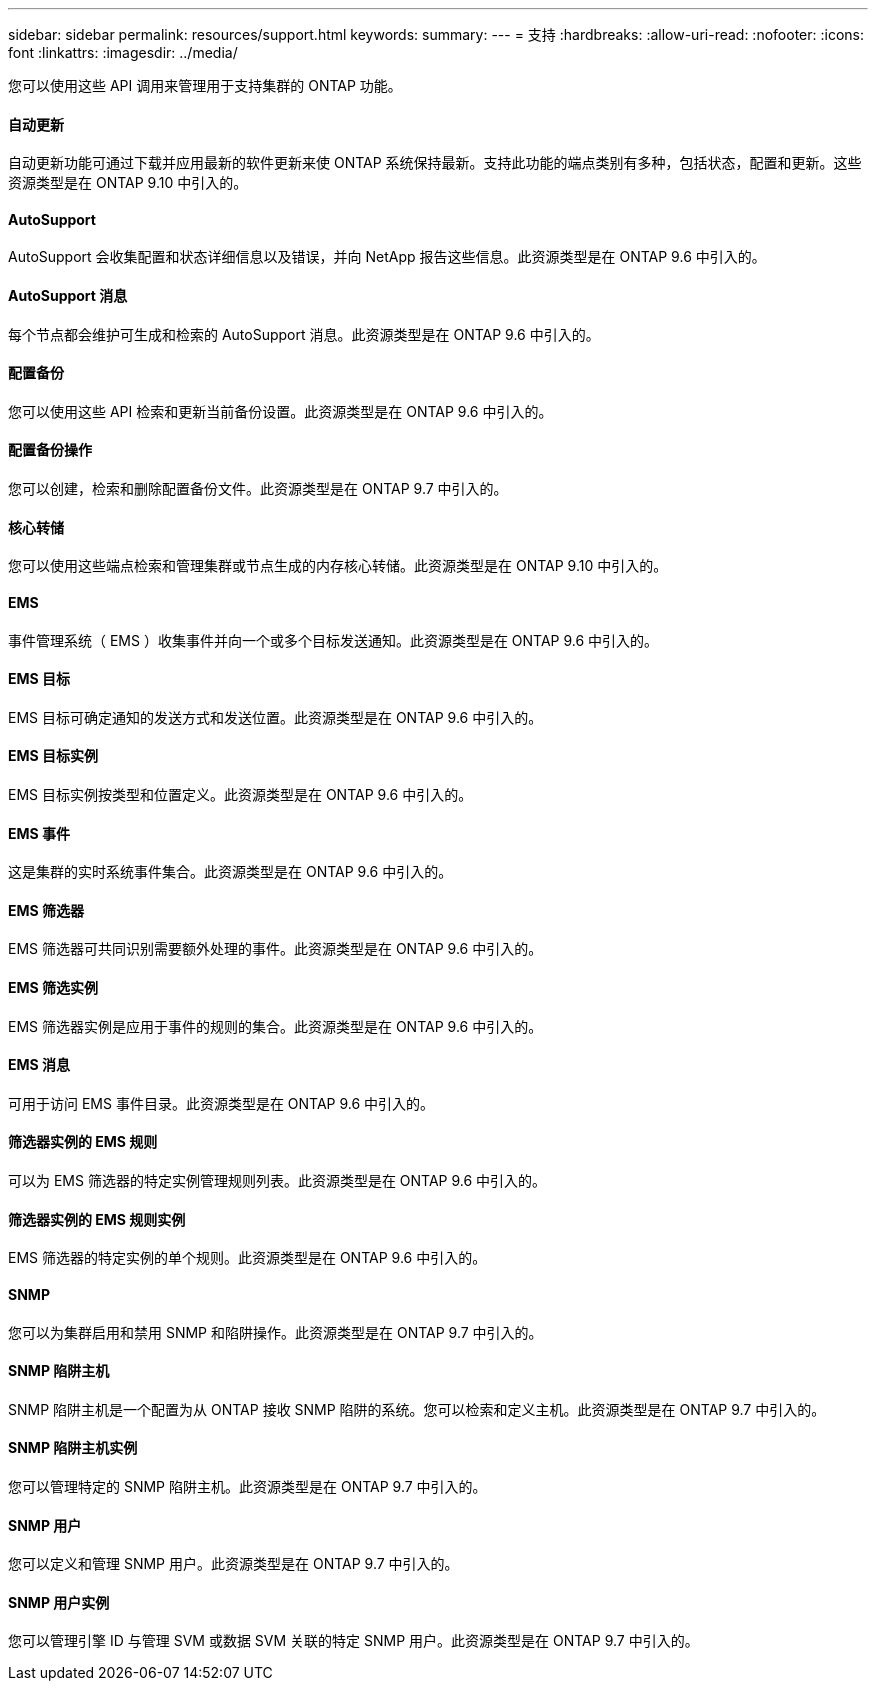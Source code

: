 ---
sidebar: sidebar 
permalink: resources/support.html 
keywords:  
summary:  
---
= 支持
:hardbreaks:
:allow-uri-read: 
:nofooter: 
:icons: font
:linkattrs: 
:imagesdir: ../media/


[role="lead"]
您可以使用这些 API 调用来管理用于支持集群的 ONTAP 功能。



==== 自动更新

自动更新功能可通过下载并应用最新的软件更新来使 ONTAP 系统保持最新。支持此功能的端点类别有多种，包括状态，配置和更新。这些资源类型是在 ONTAP 9.10 中引入的。



==== AutoSupport

AutoSupport 会收集配置和状态详细信息以及错误，并向 NetApp 报告这些信息。此资源类型是在 ONTAP 9.6 中引入的。



==== AutoSupport 消息

每个节点都会维护可生成和检索的 AutoSupport 消息。此资源类型是在 ONTAP 9.6 中引入的。



==== 配置备份

您可以使用这些 API 检索和更新当前备份设置。此资源类型是在 ONTAP 9.6 中引入的。



==== 配置备份操作

您可以创建，检索和删除配置备份文件。此资源类型是在 ONTAP 9.7 中引入的。



==== 核心转储

您可以使用这些端点检索和管理集群或节点生成的内存核心转储。此资源类型是在 ONTAP 9.10 中引入的。



==== EMS

事件管理系统（ EMS ）收集事件并向一个或多个目标发送通知。此资源类型是在 ONTAP 9.6 中引入的。



==== EMS 目标

EMS 目标可确定通知的发送方式和发送位置。此资源类型是在 ONTAP 9.6 中引入的。



==== EMS 目标实例

EMS 目标实例按类型和位置定义。此资源类型是在 ONTAP 9.6 中引入的。



==== EMS 事件

这是集群的实时系统事件集合。此资源类型是在 ONTAP 9.6 中引入的。



==== EMS 筛选器

EMS 筛选器可共同识别需要额外处理的事件。此资源类型是在 ONTAP 9.6 中引入的。



==== EMS 筛选实例

EMS 筛选器实例是应用于事件的规则的集合。此资源类型是在 ONTAP 9.6 中引入的。



==== EMS 消息

可用于访问 EMS 事件目录。此资源类型是在 ONTAP 9.6 中引入的。



==== 筛选器实例的 EMS 规则

可以为 EMS 筛选器的特定实例管理规则列表。此资源类型是在 ONTAP 9.6 中引入的。



==== 筛选器实例的 EMS 规则实例

EMS 筛选器的特定实例的单个规则。此资源类型是在 ONTAP 9.6 中引入的。



==== SNMP

您可以为集群启用和禁用 SNMP 和陷阱操作。此资源类型是在 ONTAP 9.7 中引入的。



==== SNMP 陷阱主机

SNMP 陷阱主机是一个配置为从 ONTAP 接收 SNMP 陷阱的系统。您可以检索和定义主机。此资源类型是在 ONTAP 9.7 中引入的。



==== SNMP 陷阱主机实例

您可以管理特定的 SNMP 陷阱主机。此资源类型是在 ONTAP 9.7 中引入的。



==== SNMP 用户

您可以定义和管理 SNMP 用户。此资源类型是在 ONTAP 9.7 中引入的。



==== SNMP 用户实例

您可以管理引擎 ID 与管理 SVM 或数据 SVM 关联的特定 SNMP 用户。此资源类型是在 ONTAP 9.7 中引入的。
